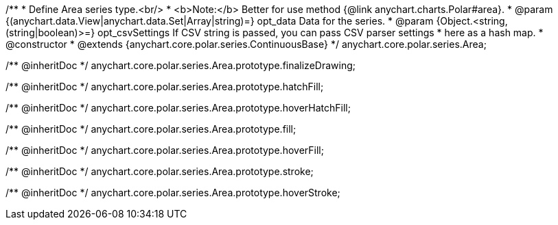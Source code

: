 /**
 * Define Area series type.<br/>
 * <b>Note:</b> Better for use method {@link anychart.charts.Polar#area}.
 * @param {(anychart.data.View|anychart.data.Set|Array|string)=} opt_data Data for the series.
 * @param {Object.<string, (string|boolean)>=} opt_csvSettings If CSV string is passed, you can pass CSV parser settings
 *    here as a hash map.
 * @constructor
 * @extends {anychart.core.polar.series.ContinuousBase}
 */
anychart.core.polar.series.Area;

/** @inheritDoc */
anychart.core.polar.series.Area.prototype.finalizeDrawing;

/** @inheritDoc */
anychart.core.polar.series.Area.prototype.hatchFill;

/** @inheritDoc */
anychart.core.polar.series.Area.prototype.hoverHatchFill;

/** @inheritDoc */
anychart.core.polar.series.Area.prototype.fill;

/** @inheritDoc */
anychart.core.polar.series.Area.prototype.hoverFill;

/** @inheritDoc */
anychart.core.polar.series.Area.prototype.stroke;

/** @inheritDoc */
anychart.core.polar.series.Area.prototype.hoverStroke;

